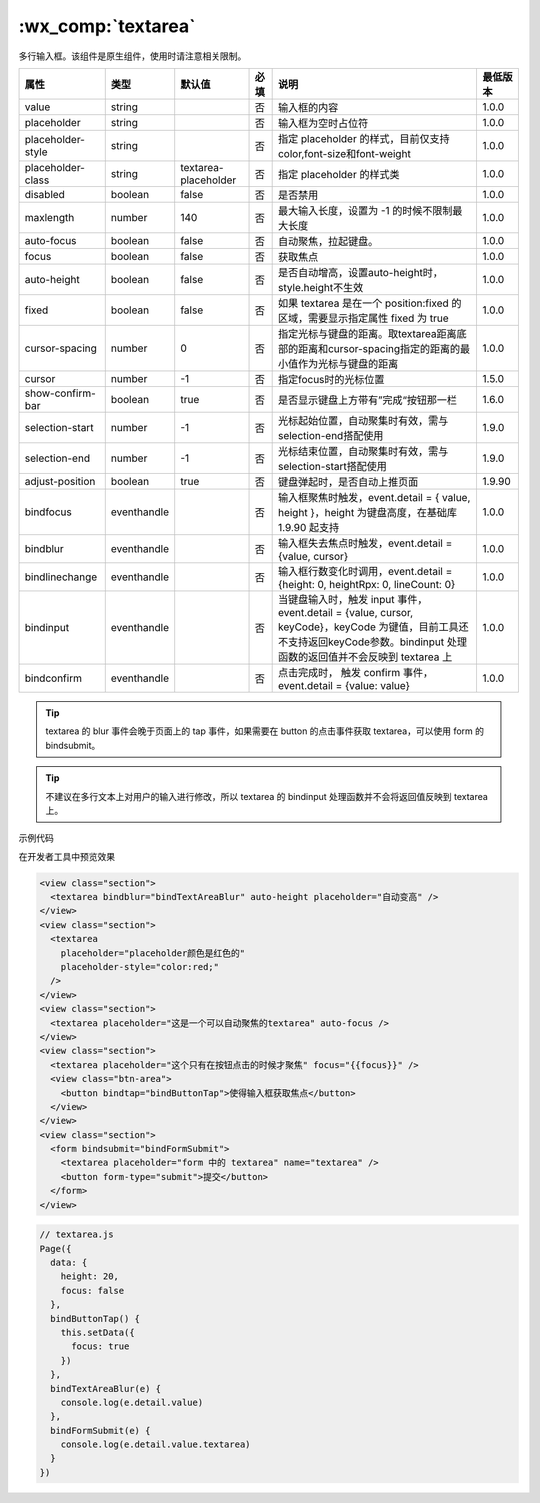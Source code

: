 .. _textarea:

:wx_comp:`textarea`
===========================

.. versionadded:: 1.0.0 低版本需做 :ref:`compatibility` 。

多行输入框。该组件是原生组件，使用时请注意相关限制。

+-------------------+-------------+----------------------+------+-----------------------------------------------------------------------------------------------------------------------------------------------------------------------------+----------+
|       属性        |    类型     |        默认值        | 必填 |                                                                                    说明                                                                                     | 最低版本 |
+===================+=============+======================+======+=============================================================================================================================================================================+==========+
| value             | string      |                      | 否   | 输入框的内容                                                                                                                                                                | 1.0.0    |
+-------------------+-------------+----------------------+------+-----------------------------------------------------------------------------------------------------------------------------------------------------------------------------+----------+
| placeholder       | string      |                      | 否   | 输入框为空时占位符                                                                                                                                                          | 1.0.0    |
+-------------------+-------------+----------------------+------+-----------------------------------------------------------------------------------------------------------------------------------------------------------------------------+----------+
| placeholder-style | string      |                      | 否   | 指定 placeholder 的样式，目前仅支持color,font-size和font-weight                                                                                                             | 1.0.0    |
+-------------------+-------------+----------------------+------+-----------------------------------------------------------------------------------------------------------------------------------------------------------------------------+----------+
| placeholder-class | string      | textarea-placeholder | 否   | 指定 placeholder 的样式类                                                                                                                                                   | 1.0.0    |
+-------------------+-------------+----------------------+------+-----------------------------------------------------------------------------------------------------------------------------------------------------------------------------+----------+
| disabled          | boolean     | false                | 否   | 是否禁用                                                                                                                                                                    | 1.0.0    |
+-------------------+-------------+----------------------+------+-----------------------------------------------------------------------------------------------------------------------------------------------------------------------------+----------+
| maxlength         | number      | 140                  | 否   | 最大输入长度，设置为 -1 的时候不限制最大长度                                                                                                                                | 1.0.0    |
+-------------------+-------------+----------------------+------+-----------------------------------------------------------------------------------------------------------------------------------------------------------------------------+----------+
| auto-focus        | boolean     | false                | 否   | 自动聚焦，拉起键盘。                                                                                                                                                        | 1.0.0    |
+-------------------+-------------+----------------------+------+-----------------------------------------------------------------------------------------------------------------------------------------------------------------------------+----------+
| focus             | boolean     | false                | 否   | 获取焦点                                                                                                                                                                    | 1.0.0    |
+-------------------+-------------+----------------------+------+-----------------------------------------------------------------------------------------------------------------------------------------------------------------------------+----------+
| auto-height       | boolean     | false                | 否   | 是否自动增高，设置auto-height时，style.height不生效                                                                                                                         | 1.0.0    |
+-------------------+-------------+----------------------+------+-----------------------------------------------------------------------------------------------------------------------------------------------------------------------------+----------+
| fixed             | boolean     | false                | 否   | 如果 textarea 是在一个 position:fixed 的区域，需要显示指定属性 fixed 为 true                                                                                                | 1.0.0    |
+-------------------+-------------+----------------------+------+-----------------------------------------------------------------------------------------------------------------------------------------------------------------------------+----------+
| cursor-spacing    | number      | 0                    | 否   | 指定光标与键盘的距离。取textarea距离底部的距离和cursor-spacing指定的距离的最小值作为光标与键盘的距离                                                                        | 1.0.0    |
+-------------------+-------------+----------------------+------+-----------------------------------------------------------------------------------------------------------------------------------------------------------------------------+----------+
| cursor            | number      | -1                   | 否   | 指定focus时的光标位置                                                                                                                                                       | 1.5.0    |
+-------------------+-------------+----------------------+------+-----------------------------------------------------------------------------------------------------------------------------------------------------------------------------+----------+
| show-confirm-bar  | boolean     | true                 | 否   | 是否显示键盘上方带有”完成“按钮那一栏                                                                                                                                        | 1.6.0    |
+-------------------+-------------+----------------------+------+-----------------------------------------------------------------------------------------------------------------------------------------------------------------------------+----------+
| selection-start   | number      | -1                   | 否   | 光标起始位置，自动聚集时有效，需与selection-end搭配使用                                                                                                                     | 1.9.0    |
+-------------------+-------------+----------------------+------+-----------------------------------------------------------------------------------------------------------------------------------------------------------------------------+----------+
| selection-end     | number      | -1                   | 否   | 光标结束位置，自动聚集时有效，需与selection-start搭配使用                                                                                                                   | 1.9.0    |
+-------------------+-------------+----------------------+------+-----------------------------------------------------------------------------------------------------------------------------------------------------------------------------+----------+
| adjust-position   | boolean     | true                 | 否   | 键盘弹起时，是否自动上推页面                                                                                                                                                | 1.9.90   |
+-------------------+-------------+----------------------+------+-----------------------------------------------------------------------------------------------------------------------------------------------------------------------------+----------+
| bindfocus         | eventhandle |                      | 否   | 输入框聚焦时触发，event.detail = { value, height }，height 为键盘高度，在基础库 1.9.90 起支持                                                                               | 1.0.0    |
+-------------------+-------------+----------------------+------+-----------------------------------------------------------------------------------------------------------------------------------------------------------------------------+----------+
| bindblur          | eventhandle |                      | 否   | 输入框失去焦点时触发，event.detail = {value, cursor}                                                                                                                        | 1.0.0    |
+-------------------+-------------+----------------------+------+-----------------------------------------------------------------------------------------------------------------------------------------------------------------------------+----------+
| bindlinechange    | eventhandle |                      | 否   | 输入框行数变化时调用，event.detail = {height: 0, heightRpx: 0, lineCount: 0}                                                                                                | 1.0.0    |
+-------------------+-------------+----------------------+------+-----------------------------------------------------------------------------------------------------------------------------------------------------------------------------+----------+
| bindinput         | eventhandle |                      | 否   | 当键盘输入时，触发 input 事件，event.detail = {value, cursor, keyCode}，keyCode 为键值，目前工具还不支持返回keyCode参数。bindinput 处理函数的返回值并不会反映到 textarea 上 | 1.0.0    |
+-------------------+-------------+----------------------+------+-----------------------------------------------------------------------------------------------------------------------------------------------------------------------------+----------+
| bindconfirm       | eventhandle |                      | 否   | 点击完成时， 触发 confirm 事件，event.detail = {value: value}                                                                                                               | 1.0.0    |
+-------------------+-------------+----------------------+------+-----------------------------------------------------------------------------------------------------------------------------------------------------------------------------+----------+

.. tip:: textarea 的 blur 事件会晚于页面上的 tap 事件，如果需要在 button 的点击事件获取 textarea，可以使用 form 的 bindsubmit。
.. tip:: 不建议在多行文本上对用户的输入进行修改，所以 textarea 的 bindinput 处理函数并不会将返回值反映到 textarea 上。

.. warning: 微信版本 6.3.30，textarea 在列表渲染时，新增加的 textarea 在自动聚焦时的位置计算错误。

示例代码

在开发者工具中预览效果

.. code:: html

  <view class="section">
    <textarea bindblur="bindTextAreaBlur" auto-height placeholder="自动变高" />
  </view>
  <view class="section">
    <textarea
      placeholder="placeholder颜色是红色的"
      placeholder-style="color:red;"
    />
  </view>
  <view class="section">
    <textarea placeholder="这是一个可以自动聚焦的textarea" auto-focus />
  </view>
  <view class="section">
    <textarea placeholder="这个只有在按钮点击的时候才聚焦" focus="{{focus}}" />
    <view class="btn-area">
      <button bindtap="bindButtonTap">使得输入框获取焦点</button>
    </view>
  </view>
  <view class="section">
    <form bindsubmit="bindFormSubmit">
      <textarea placeholder="form 中的 textarea" name="textarea" />
      <button form-type="submit">提交</button>
    </form>
  </view>

.. code:: js

  // textarea.js
  Page({
    data: {
      height: 20,
      focus: false
    },
    bindButtonTap() {
      this.setData({
        focus: true
      })
    },
    bindTextAreaBlur(e) {
      console.log(e.detail.value)
    },
    bindFormSubmit(e) {
      console.log(e.detail.value.textarea)
    }
  })